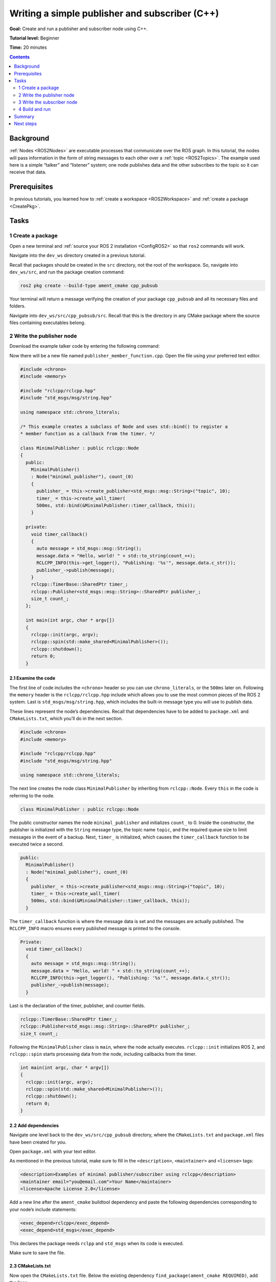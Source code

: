 .. _CppPubSub:

Writing a simple publisher and subscriber (C++)
===============================================

**Goal:** Create and run a publisher and subscriber node using C++.

**Tutorial level:** Beginner

**Time:** 20 minutes

.. contents:: Contents
   :depth: 2
   :local:

Background
----------

:ref:`Nodes <ROS2Nodes>` are executable processes that communicate over the ROS graph.
In this tutorial, the nodes will pass information in the form of string messages to each other over a :ref:`topic <ROS2Topics>`.
The example used here is a simple “talker” and “listener” system; one node publishes data and the other subscribes to the topic so it can receive that data.


Prerequisites
-------------

In previous tutorials, you learned how to :ref:`create a workspace <ROS2Workspace>` and :ref:`create a package <CreatePkg>`.

Tasks
-----

1 Create a package
^^^^^^^^^^^^^^^^^^

Open a new terminal and :ref:`source your ROS 2 installation <ConfigROS2>` so that ``ros2`` commands will work.

Navigate into the ``dev_ws`` directory created in a previous tutorial.

Recall that packages should be created in the ``src`` directory, not the root of the workspace.
So, navigate into ``dev_ws/src``, and run the package creation command:

.. code-block:: console

    ros2 pkg create --build-type ament_cmake cpp_pubsub

Your terminal will return a message verifying the creation of your package ``cpp_pubsub`` and all its necessary files and folders.

Navigate into ``dev_ws/src/cpp_pubsub/src``.
Recall that this is the directory in any CMake package where the source files containing executables belong.


2 Write the publisher node
^^^^^^^^^^^^^^^^^^^^^^^^^^

Download the example talker code by entering the following command:

.. tabs::

   .. group-tab:: Linux/macOS

      .. code-block:: console

            wget -O publisher_member_function.cpp https://raw.githubusercontent.com/ros2/examples/master/rclcpp/minimal_publisher/member_function.cpp

   .. group-tab:: Windows

      Right click this link and select Save As ``publisher_member_function.cpp``:

      https://raw.githubusercontent.com/ros2/examples/master/rclcpp/minimal_publisher/member_function.cpp

Now there will be a new file named ``publisher_member_function.cpp``.
Open the file using your preferred text editor.

.. code-block:: C++

    #include <chrono>
    #include <memory>

    #include "rclcpp/rclcpp.hpp"
    #include "std_msgs/msg/string.hpp"

    using namespace std::chrono_literals;

    /* This example creates a subclass of Node and uses std::bind() to register a
    * member function as a callback from the timer. */

    class MinimalPublisher : public rclcpp::Node
    {
      public:
        MinimalPublisher()
        : Node("minimal_publisher"), count_(0)
        {
          publisher_ = this->create_publisher<std_msgs::msg::String>("topic", 10);
          timer_ = this->create_wall_timer(
          500ms, std::bind(&MinimalPublisher::timer_callback, this));
        }

      private:
        void timer_callback()
        {
          auto message = std_msgs::msg::String();
          message.data = "Hello, world! " + std::to_string(count_++);
          RCLCPP_INFO(this->get_logger(), "Publishing: '%s'", message.data.c_str());
          publisher_->publish(message);
        }
        rclcpp::TimerBase::SharedPtr timer_;
        rclcpp::Publisher<std_msgs::msg::String>::SharedPtr publisher_;
        size_t count_;
      };

      int main(int argc, char * argv[])
      {
        rclcpp::init(argc, argv);
        rclcpp::spin(std::make_shared<MinimalPublisher>());
        rclcpp::shutdown();
        return 0;
      }

2.1 Examine the code
~~~~~~~~~~~~~~~~~~~~

The first line of code includes the ``<chrono>`` header so you can use ``chrono_literals``, or the ``500ms`` later on.
Following the ``memory`` header is the ``rclcpp/rclcpp.hpp`` include which allows you to use the most common pieces of the ROS 2 system.
Last is ``std_msgs/msg/string.hpp``, which includes the built-in message type you will use to publish data.

These lines represent the node’s dependencies.
Recall that dependencies have to be added to ``package.xml`` and ``CMakeLists.txt``, which you’ll do in the next section.

.. code-block:: C++

    #include <chrono>
    #include <memory>

    #include "rclcpp/rclcpp.hpp"
    #include "std_msgs/msg/string.hpp"

    using namespace std::chrono_literals;

The next line creates the node class ``MinimalPublisher`` by inheriting from ``rclcpp::Node``.
Every ``this`` in the code is referring to the node.

.. code-block:: C++

    class MinimalPublisher : public rclcpp::Node

The public constructor names the node ``minimal_publisher`` and initializes ``count_`` to 0.
Inside the constructor, the publisher is initialized with the ``String`` message type, the topic name ``topic``, and the required queue size to limit messages in the event of a backup.
Next, ``timer_`` is initialized, which causes the ``timer_callback`` function to be executed twice a second.

.. code-block:: C++

    public:
      MinimalPublisher()
      : Node("minimal_publisher"), count_(0)
      {
        publisher_ = this->create_publisher<std_msgs::msg::String>("topic", 10);
        timer_ = this->create_wall_timer(
        500ms, std::bind(&MinimalPublisher::timer_callback, this));
      }

The ``timer_callback`` function is where the message data is set and the messages are actually published.
The ``RCLCPP_INFO`` macro ensures every published message is printed to the console.

.. code-block:: C++

    Private:
      void timer_callback()
      {
        auto message = std_msgs::msg::String();
        message.data = "Hello, world! " + std::to_string(count_++);
        RCLCPP_INFO(this->get_logger(), "Publishing: '%s'", message.data.c_str());
        publisher_->publish(message);
      }

Last is the declaration of the timer, publisher, and counter fields.

.. code-block:: C++

    rclcpp::TimerBase::SharedPtr timer_;
    rclcpp::Publisher<std_msgs::msg::String>::SharedPtr publisher_;
    size_t count_;

Following the ``MinimalPublisher`` class is ``main``, where the node actually executes.
``rclcpp::init`` initializes ROS 2, and ``rclcpp::spin`` starts processing data from the node, including callbacks from the timer.

.. code-block:: C++

    int main(int argc, char * argv[])
    {
      rclcpp::init(argc, argv);
      rclcpp::spin(std::make_shared<MinimalPublisher>());
      rclcpp::shutdown();
      return 0;
    }

2.2 Add dependencies
~~~~~~~~~~~~~~~~~~~~

Navigate one level back to the ``dev_ws/src/cpp_pubsub`` directory, where the ``CMakeLists.txt`` and ``package.xml`` files have been created for you.

Open ``package.xml`` with your text editor.

As mentioned in the previous tutorial, make sure to fill in the ``<description>``, ``<maintainer>`` and ``<license>`` tags:

.. code-block:: xml

      <description>Examples of minimal publisher/subscriber using rclcpp</description>
      <maintainer email="you@email.com">Your Name</maintainer>
      <license>Apache License 2.0</license>

Add a new line after the ``ament_cmake`` buildtool dependency and paste the following dependencies corresponding to your node’s include statements:

.. code-block:: xml

    <exec_depend>rclcpp</exec_depend>
    <exec_depend>std_msgs</exec_depend>

This declares the package needs ``rclpp`` and ``std_msgs`` when its code is executed.

Make sure to save the file.

2.3 CMakeLists.txt
~~~~~~~~~~~~~~~~~~

Now open the ``CMakeLists.txt`` file.
Below the existing dependency ``find_package(ament_cmake REQUIRED)``, add the lines:

.. code-block:: console

    find_package(rclcpp REQUIRED)
    find_package(std_msgs REQUIRED)

After that, add the executable and name it ``talker`` so you can run your node using ``ros2 run``:

.. code-block:: console

    add_executable(talker src/publisher_member_function.cpp)
    ament_target_dependencies(talker rclcpp std_msgs)

Finally, add the ``install(TARGETS…)`` section so ``ros2 run`` can find your executable:

.. code-block:: console

  install(TARGETS
    talker
    DESTINATION lib/${PROJECT_NAME})

You can clean up your ``CMakeLists.txt`` by removing some unnecessary sections and comments, so it looks like this:

.. code-block:: console

  cmake_minimum_required(VERSION 3.5)
  project(cpp_pubsub)

  # Default to C++14
  if(NOT CMAKE_CXX_STANDARD)
    set(CMAKE_CXX_STANDARD 14)
  endif()

  if(CMAKE_COMPILER_IS_GNUCXX OR CMAKE_CXX_COMPILER_ID MATCHES "Clang")
    add_compile_options(-Wall -Wextra -Wpedantic)
  endif()

  find_package(ament_cmake REQUIRED)
  find_package(rclcpp REQUIRED)
  find_package(std_msgs REQUIRED)

  add_executable(talker src/publisher_member_function.cpp)
  ament_target_dependencies(talker rclcpp std_msgs)

  install(TARGETS
    talker
    DESTINATION lib/${PROJECT_NAME})

  ament_package()

You could build your package now, source the local setup files, and run it, but let’s create the subscriber node first so you can see the full system at work.

3 Write the subscriber node
^^^^^^^^^^^^^^^^^^^^^^^^^^^

Return to ``dev_ws/src/cpp_pubsub/src`` to create the next node.
Enter the following code in your terminal:

.. tabs::

   .. group-tab:: Linux/macOS

      .. code-block:: console

            wget -O subscriber_member_function.cpp https://raw.githubusercontent.com/ros2/examples/master/rclcpp/minimal_subscriber/member_function.cpp

   .. group-tab:: Windows

      Right click this link and select Save As ``subscriber_member_function.cpp``:

      https://raw.githubusercontent.com/ros2/examples/master/rclcpp/minimal_subscriber/member_function.cpp

Entering ``ls`` in the console will now return:

.. code-block:: console

    publisher_member_function.cpp  subscriber_member_function.cpp

Open the ``subscriber_member_function.cpp`` with your text editor.

.. code-block:: C++

    #include <memory>

    #include "rclcpp/rclcpp.hpp"
    #include "std_msgs/msg/string.hpp"
    using std::placeholders::_1;

    class MinimalSubscriber : public rclcpp::Node
    {
      public:
        MinimalSubscriber()
        : Node("minimal_subscriber")
        {
          subscription_ = this->create_subscription<std_msgs::msg::String>(
          "topic", 10, std::bind(&MinimalSubscriber::topic_callback, this, _1));
        }

      private:
        void topic_callback(const std_msgs::msg::String::SharedPtr msg) const
        {
          RCLCPP_INFO(this->get_logger(), "I heard: '%s'", msg->data.c_str());
        }
        rclcpp::Subscription<std_msgs::msg::String>::SharedPtr subscription_;
    };

    int main(int argc, char * argv[])
    {
      rclcpp::init(argc, argv);
      rclcpp::spin(std::make_shared<MinimalSubscriber>());
      rclcpp::shutdown();
      return 0;
    }

3.1 Examine the code
~~~~~~~~~~~~~~~~~~~~

The subscriber node’s code is nearly identical to the publisher’s.
Now the node is named ``minimal_subscriber``, and the constructor uses the node’s ``create_subscription`` class to execute the callback.

There is no timer because the subscriber simply responds whenever data is published to the ``topic`` topic.

.. code-block:: C++

    public:
      MinimalSubscriber()
      : Node("minimal_subscriber")
      {
        subscription_ = this->create_subscription<std_msgs::msg::String>(
        "topic", 10, std::bind(&MinimalSubscriber::topic_callback, this, _1));
      }

Recall from the :ref:`topic tutorial <ROS2Topics>` that the topic name and message type used by the publisher and subscriber must match to allow them to communicate.

The ``topic_callback`` function receives the string message data published over the topic, and simply writes it to the console using the ``RCLCPP_INFO`` macro.

The only field declaration in this class is the subscription.

.. code-block:: C++

    private:
      void topic_callback(const std_msgs::msg::String::SharedPtr msg) const
      {
        RCLCPP_INFO(this->get_logger(), "I heard: '%s'", msg->data.c_str());
      }
      rclcpp::Subscription<std_msgs::msg::String>::SharedPtr subscription_;

The ``main`` function is exactly the same, except now it spins the ``MinimalSubscriber`` node.
For the publisher node, spinning meant starting the timer, but for the subscriber it simply means preparing to receive messages whenever they come.

Since this node has the same dependencies as the publisher node, there’s nothing new to add to ``package.xml``.

3.2 CMakeLists.txt
~~~~~~~~~~~~~~~~~~

Reopen ``CMakeLists.txt`` and add the executable and target for the subscriber node below the publisher’s entries.

.. code-block:: console

  add_executable(listener src/subscriber_member_function.cpp)
  ament_target_dependencies(listener rclcpp std_msgs)

  install(TARGETS
    talker
    listener
    DESTINATION lib/${PROJECT_NAME})

Make sure to save the file, and then your pub/sub system should be ready for use.

4 Build and run
^^^^^^^^^^^^^^^
You likely already have the ``rclpp`` and ``std_msgs`` packages installed as part of your ROS 2 system.
It's good practice to run ``rosdep`` in the root of your workspace (``dev_ws``) to check for missing dependencies before building:

.. code-block:: console

    sudo rosdep install -i --from-path src --rosdistro <distro> -y

Still in the root of your workspace, ``dev_ws``, build your new package:

.. code-block:: console

    colcon build --packages-select cpp_pubsub

Open a new terminal, navigate to ``dev_ws``, and source the setup files:

.. code-block:: console

    . install/setup.bash

Now run the talker node:

.. code-block:: console

     ros2 run cpp_pubsub talker

The terminal should start publishing info messages every 0.5 seconds, like so:

.. code-block:: console

    [INFO] [minimal_publisher]: Publishing: "Hello World: 0"
    [INFO] [minimal_publisher]: Publishing: "Hello World: 1"
    [INFO] [minimal_publisher]: Publishing: "Hello World: 2"
    [INFO] [minimal_publisher]: Publishing: "Hello World: 3"
    [INFO] [minimal_publisher]: Publishing: "Hello World: 4"

Open another terminal, source the setup files from inside ``dev_ws`` again, and then start the listener node:

.. code-block:: console

     ros2 run cpp_pubsub listener

The listener will start printing messages to the console, starting at whatever message count the publisher is on at that time, like so:

.. code-block:: console

  [INFO] [minimal_subscriber]: I heard: "Hello World: 10"
  [INFO] [minimal_subscriber]: I heard: "Hello World: 11"
  [INFO] [minimal_subscriber]: I heard: "Hello World: 12"
  [INFO] [minimal_subscriber]: I heard: "Hello World: 13"
  [INFO] [minimal_subscriber]: I heard: "Hello World: 14"

Enter ``Ctrl+C`` in each terminal to stop the nodes from spinning.

Summary
-------

You created two nodes to publish and subscribe to data over a topic.
Before compiling and running them, you added their dependencies and executables to the package configuration files.

The code used in these examples can be found `here <https://github.com/ros2/examples/tree/master/rclcpp>`__.

Next steps
----------

Next you'll create another simple ROS 2 package using the service/client model.
Again, you can choose to write it in either :ref:`C++ <CppSrvCli>` or :ref:`Python <PySrvCli>`.
